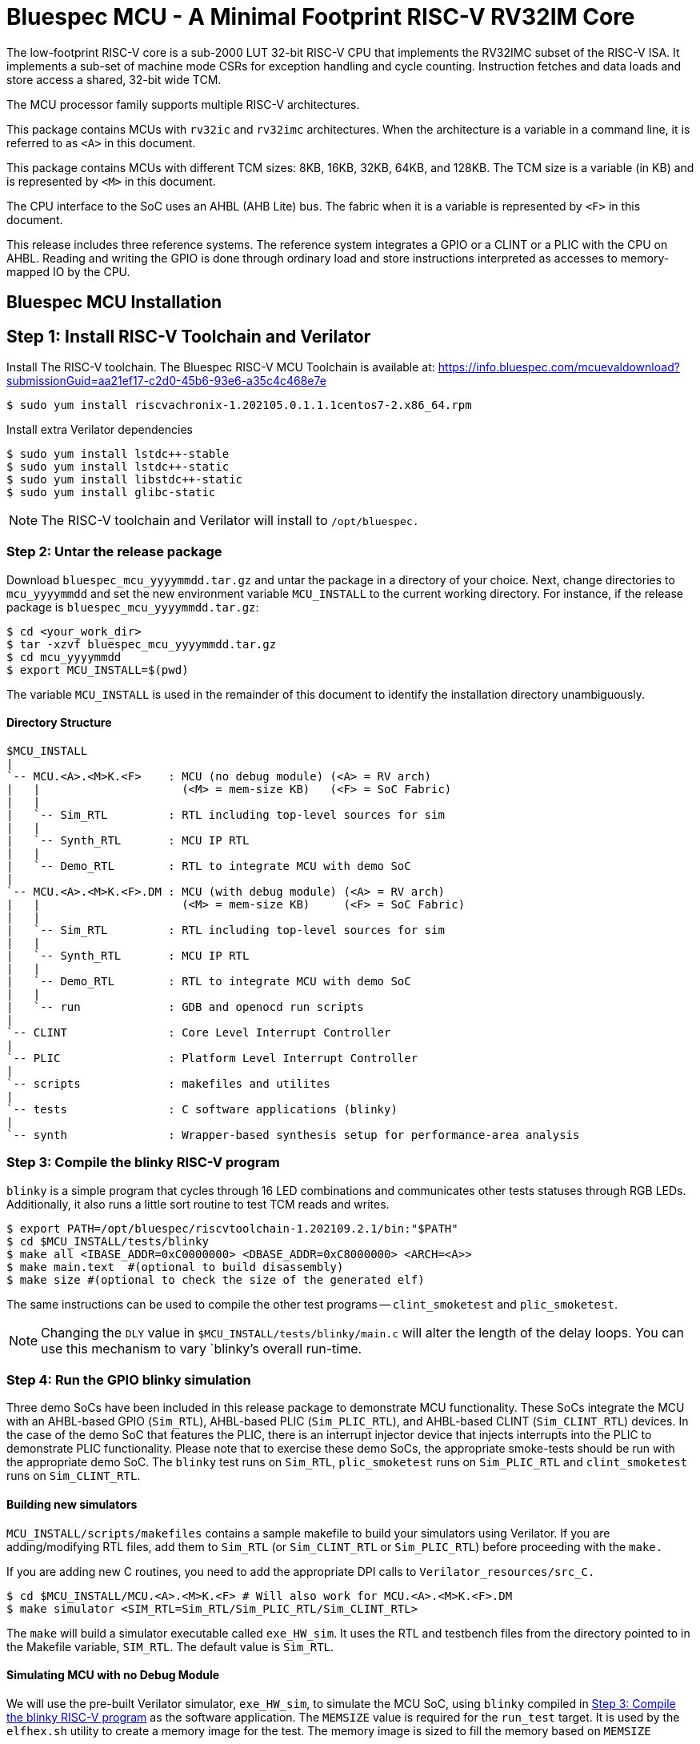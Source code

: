 = Bluespec MCU - A Minimal Footprint RISC-V RV32IM Core
:icons: font
:data-uri:

The low-footprint RISC-V core is a sub-2000 LUT 32-bit RISC-V CPU that implements the RV32IMC subset of the RISC-V ISA.
It implements a sub-set of machine mode CSRs for exception handling and cycle counting.
Instruction fetches and data loads and store access a shared, 32-bit wide TCM.

The MCU processor family supports multiple RISC-V architectures.

This package contains MCUs with `rv32ic` and `rv32imc` architectures. 
When the architecture is a variable in a command line, it is referred to as `<A>` in this document.

This package contains MCUs with different TCM sizes: 8KB, 16KB, 32KB, 64KB, and 128KB.
The TCM size is a variable (in KB) and is represented by `<M>` in this document. 

The CPU interface to the SoC uses an AHBL (AHB Lite) bus.
The fabric when it is a variable is represented by `<F>` in this document.

This release includes three reference systems.
The reference system integrates a GPIO or a CLINT or a PLIC with the CPU on AHBL.
Reading and writing the GPIO is done through ordinary load and store instructions interpreted as accesses to memory-mapped IO by the CPU.

== Bluespec MCU Installation

== Step 1: Install RISC-V Toolchain and Verilator 
Install The RISC-V toolchain. 
The Bluespec RISC-V MCU Toolchain is available at: https://info.bluespec.com/mcuevaldownload?submissionGuid=aa21ef17-c2d0-45b6-93e6-a35c4c468e7e

```
$ sudo yum install riscvachronix-1.202105.0.1.1.1centos7-2.x86_64.rpm
```
Install extra Verilator dependencies
```
$ sudo yum install lstdc++-stable
$ sudo yum install lstdc++-static
$ sudo yum install libstdc++-static
$ sudo yum install glibc-static
```
NOTE: The RISC-V toolchain and Verilator will install to `/opt/bluespec.`

=== Step 2: Untar the release package
Download `bluespec_mcu_yyyymmdd.tar.gz` and untar the package in a directory of your choice.
Next, change directories to `mcu_yyyymmdd` and set the new environment variable `MCU_INSTALL` to the current working directory.
For instance, if the release package is `bluespec_mcu_yyyymmdd.tar.gz`:

```
$ cd <your_work_dir>
$ tar -xzvf bluespec_mcu_yyyymmdd.tar.gz
$ cd mcu_yyyymmdd
$ export MCU_INSTALL=$(pwd)
```
The variable `MCU_INSTALL` is used in the remainder of this document to identify the installation directory unambiguously.

==== Directory Structure

```
$MCU_INSTALL
|
`-- MCU.<A>.<M>K.<F>    : MCU (no debug module) (<A> = RV arch)
|   |                     (<M> = mem-size KB)   (<F> = SoC Fabric)
|   |
|   `-- Sim_RTL         : RTL including top-level sources for sim
|   |
|   `-- Synth_RTL       : MCU IP RTL
|   |
|   `-- Demo_RTL        : RTL to integrate MCU with demo SoC
|
`-- MCU.<A>.<M>K.<F>.DM : MCU (with debug module) (<A> = RV arch)
|   |                     (<M> = mem-size KB)     (<F> = SoC Fabric)
|   |
|   `-- Sim_RTL         : RTL including top-level sources for sim
|   |
|   `-- Synth_RTL       : MCU IP RTL
|   |
|   `-- Demo_RTL        : RTL to integrate MCU with demo SoC
|   |
|   `-- run             : GDB and openocd run scripts
|
`-- CLINT               : Core Level Interrupt Controller
|
`-- PLIC                : Platform Level Interrupt Controller
|
`-- scripts             : makefiles and utilites
|
`-- tests               : C software applications (blinky)
|
`-- synth               : Wrapper-based synthesis setup for performance-area analysis

```

=== Step 3: Compile the blinky RISC-V program

`blinky` is a simple program that cycles through 16 LED combinations and communicates other tests statuses through RGB LEDs. Additionally, it also runs a little sort routine to test TCM reads and writes.

```
$ export PATH=/opt/bluespec/riscvtoolchain-1.202109.2.1/bin:"$PATH"
$ cd $MCU_INSTALL/tests/blinky
$ make all <IBASE_ADDR=0xC0000000> <DBASE_ADDR=0xC8000000> <ARCH=<A>>
$ make main.text  #(optional to build disassembly)
$ make size #(optional to check the size of the generated elf)
```

The same instructions can be used to compile the other test programs -- `clint_smoketest` and `plic_smoketest`.

NOTE: Changing the `DLY` value in `$MCU_INSTALL/tests/blinky/main.c` will alter the length of the delay loops. You can use this mechanism to vary `blinky`'s overall run-time.

=== Step 4: Run the GPIO blinky simulation

Three demo SoCs have been included in this release package to demonstrate MCU functionality. These SoCs integrate the MCU with an AHBL-based GPIO (`Sim_RTL`), AHBL-based PLIC (`Sim_PLIC_RTL`), and AHBL-based CLINT (`Sim_CLINT_RTL`) devices.
In the case of the demo SoC that features the PLIC, there is an interrupt injector device that injects interrupts into the PLIC to demonstrate PLIC functionality. 
Please note that to exercise these demo SoCs, the appropriate smoke-tests should be run with the appropriate demo SoC.
The `blinky` test runs on `Sim_RTL`, `plic_smoketest` runs on `Sim_PLIC_RTL` and `clint_smoketest` runs on `Sim_CLINT_RTL`.

==== Building new simulators

`MCU_INSTALL/scripts/makefiles` contains a sample makefile to build your simulators using Verilator.
If you are adding/modifying RTL files, add them to `Sim_RTL` (or `Sim_CLINT_RTL` or `Sim_PLIC_RTL`) before proceeding with the `make.`

If you are adding new C routines, you need to add the appropriate DPI calls to `Verilator_resources/src_C.`

```
$ cd $MCU_INSTALL/MCU.<A>.<M>K.<F> # Will also work for MCU.<A>.<M>K.<F>.DM
$ make simulator <SIM_RTL=Sim_RTL/Sim_PLIC_RTL/Sim_CLINT_RTL>
```

The `make` will build a simulator executable called `exe_HW_sim`.
It uses the RTL and testbench files from the directory pointed to in the Makefile variable, `SIM_RTL`. The default value is `Sim_RTL`.


==== Simulating MCU with no Debug Module

We will use the pre-built Verilator simulator, `exe_HW_sim`, to simulate the MCU SoC, using `blinky` compiled in <<Step 3: Compile the blinky RISC-V program>> as the software application.
The `MEMSIZE` value is required for the `run_test` target. It is used by the `elfhex.sh` utility to create a memory image for the test.
The memory image is sized to fill the memory based on `MEMSIZE`

For instance, to run blinky on an MCU with 16KB TCM that uses AHBL:

```
$ cd $MCU_INSTALL/MCU.rv32ic.16K.AHBL
$ make run_test TEST=$MCU_INSTALL/tests/blinky/main MEMSIZE=16
```

The testbench prints out an instruction trace as it executes the application on the processor.
The TCM memories are loaded with the contents of `/tmp/itcm.mem` and `/tmp/dtcm.mem` which are 32-bit mem hex files created by the `$MCU_INSTALL/scripts/Elf_to_Hex` utility when make is invoked. 
The simulation exits automatically because the testbench is setup to detect a write to the `tohost` address. This location should be mapped to an unused word in the TCM.
In the template blinky program, the `tohost` location is specified in the `bare.lds` file and is mapped to `0xc8001ff4`.

NOTE: To dump a VCD waveform of the simulation use the target `run_test_waves` in the make command. 

==== Simulating MCU with Debug Module

Simulating with GDB involves two terminals.
We will use the pre-built Verilator simulator, `exe_HW_sim,` to simulate the MCU SoC, using the blinky program compiled in <<Step 3: Compile the blinky RISC-V program>> as the software application.

The simulation starts and opens a connection on TCP port `5555` listening for a connection from GDB. The MCU is however not halted and after reset starts executing the program in the TCM which is loaded with the contents of `/tmp/tcm.mem.`

In the first terminal, run the same make command as shown in <<Simulating MCU with no Debug Module>> (the example assumes a system with 16KB TCM that uses AHBL):

```
$ cd $MCU_INSTALL/MCU.16K.AHBL.DM
$ make run_test TEST=$MCU_INSTALL/tests/blinky/main MEMSIZE=16
```

In the second terminal:
```
$ cd $MCU_INSTALL/MCU.16K.AHBL.DM/run
$ riscv32-unknown-elf-gdb --command init_32.gdb
```

Once GDB establishes a connection with the debug module integrated with the MCU, the core is halted, and you can interact with the MCU using the standard GDB commands.
The included script `init_32.gdb` is for reference only and may be changed freely as per your needs.

NOTE: To end the simulation, exit from GDB first before entering `Ctrl+C` in the simulator window; this ensures that the openocd connection connection is gracefully terminated.

NOTE: To dump a VCD waveform of the simulation, use the target `run_test_waves` in the make command. 

NOTE: Make sure that the hardware simulation does not auto-terminate before a GDB connection can be established. A simple way to do so would be to add a delay loop of sufficient length to the test.

=== The SoC address map

The ITCM is placed at `0xc0000000` and the DTCM is placed at `0xc8000000`. These locations are fixed in this release.
The PC and MTVEC reset to `0xc0000000`.
The PLIC is placed at `0x0c000000` and the CLINT is placed at `0x02000000`.
These can be modified by modifying the entries in `mkSoC_Map.v` for `m_plic_addr_base` and `m_clint_addr_base` respectively.
Please note that any modification must also reflect in the program running on the MCU.

The top-level for the synthesis of the MCU is `mkMCUTop.v.`
There are three interrupt inputs to `mkMCUTop` -- external (`ext_interrupt), software (`sw_interrupt`) and timer (`timer_interrupt`).
While integrating, the corresponding input must be tied low if an interrupts are not being used.

The mkMCUTop drives all AHB-Lite master signals.

The RAM blocks in the TCM expects two 32-bit hex file, `/tmp/itcm.mem` and `/tmp/dtcm.mem`, to be present during synthesis; if these files are not present, the contents of the TCM RAM after synthesis is undefined.
The simplest way to generate these files is to run the application program in simulation, which runs `Elf_to_Hex` on the elf file and creates the memory hex files.
The utility `$MCU_INSTALL/scripts/Elf_to_Hex/elfhex.sh` utility can also be run directly without proceeding to simulation.

All sources to synthesize `mkMCUTop.v` are present in the `MCU.<A>.<M>K.<F>/Synth_RTL` and `MCU.<A>.<M>K.<F>.DM/Synth_RTL` directories. 

==== Demo SoC

Three demo SoCs have been included in the release package to demonstrate MCU functionality. These SoCs integrate the MCU with an AHBL-based GPIO (`Sim_RTL`), AHBL-based PLIC (`Sim_PLIC_RTL`), and AHBL-based CLINT (`Sim_CLINT_RTL`) devices. 
In the case of the demo SoC, which features the PLIC, there is an interrupt injector device that injects interrupts into the PLIC to demonstrate PLIC functionality.  

The top level of the demo SoC is `mkSoC_Top.v.`

To synthesize the complete GPIO-based demo system, please include the files in `MCU.<A>.<M>K.<F>/Demo_RTL` (without DM) or `MCU.<A>.<M>K.<F>.DM/Demo_RTL` (with DM) in addition to the ones in `Synth_RTL.`

==== Wrapper Based Synthesis Setup

The `synth` directory has synthesis scripts for running on Xilinx and Microsemi devices.
The run script, `run_synth.sh` takes as an input the top-level of the synthesis hierarchy and wraps a shift register around its pins so that all timing paths within the design can be analyzed as register to register paths.
Furthermore, it prevents the synthesis tools from optimizing away any logic inside the synthesis hierarchy due to unconnected inputs.

In the following examples, let's assume that we want to synthesize the design in `MCU.64K.AHBL.DM`, and our hierarchy of interest is the complete design - the top-level is `mkMCUTop.`

===== Synthesizing for Xilinx Devices

These scripts have been tested with Vivado 2019.1.
Let's assume we are synthesizing for a clock frequency of 100 MHz (10 ns clock period), using the default board/device (Arty A7-100).

```
$ cd $MCU_INSTALL/synth/xilinx
$ ./run_synth.sh -c 10.0 -t mkMCUTop -f $MCU_INSTALL/MCU.rv32imc.64K.AHBL.DM/Synth_RTL -j 4 
```

The last argument, `-j 4`, instructs Vivado to run up to four jobs in parallel.
A complete list of `run_synth.sh` options are available with `run_synth.sh --help`

Vivado runs inside a synthesis work area created by `run_synth.sh`.
This work area will be named like `synth-mkMCUTop-datestamp.`
The log files from the run will be placed in the `impl_1` directory inside the synthesis run directory.
A sampling of frequency and utilization numbers for rv32imc configurations without the debug module are tabulated below.

.Timing on Xilinx
[cols="30,20,15,~"]
|===
| Configuration              | Fmax (MHz)   | LUTs   | DFFs

| MCU.rv32imc.16K.AHBL       | 94.06        | 2951   | 1388

| MCU.rv32imc.32K.AHBL       | 95.35        | 3015   | 1390

| MCU.rv32imc.64K.AHBL       | 87.48        | 2997   | 1385

| MCU.rv32imc.128K.AHBL      | 87.08        | 2975   | 1387

|===

===== Synthesizing for Microsemi Devices

These scripts have been tested with Libero SoC v12.6. 
In the example below, we are synthesizing for a clock frequency of 50 MHz (20 ns clock period).
The FPGA device in these scripts has been fixed to SmartFusion2 M2S090T FPGA.

```
$ cd $MCU_INSTALL/synth/microsemi
$ ./run_synth.sh -c 20.0 -t mkMCUTop -f $MCU_INSTALL/MCU.rv32ic.64K.AHBL.DM/Synth_RTL
```

Libero runs inside a synthesis work-area created by `run_synth.sh`.
This work area will be named like `synth-mkMCUTop-datestamp`.
The log files from the run will be placed in the `mkMCUTop` directory inside the synthesis run directory.
Frequency and utilization numbers from rv32ic and rv32imc configurations in this release are tabulated below. 

.Timing and Resources on Microsemi (without debug module)
[cols="30,20,15,~"]
|===
| Configuration      | Fmax (MHz)   | 4LUTs  | DFFs

| MCU.rv32ic.16K.AHBL |  94.33 |  5524 |  3319

| MCU.rv32ic.32K.AHBL |  91.05 |  5847 |  3491

| MCU.rv32ic.64K.AHBL |  88.12 |  6619 |  4166

| MCU.rv32ic.128K.AHBL |  74.15 |  7696 |  5066

| MCU.rv32imc.16K.AHBL |  87.71 |  6642 |  3565

| MCU.rv32imc.32K.AHBL |  90.66 |  6824 |  3956

| MCU.rv32imc.64K.AHBL |  82.95 |  7541 |  4557

| MCU.rv32imc.128K.AHBL |  73.25 |  8638 |  5520

|===

.Timing and Resources on Microsemi (with debug module)
[cols="30,20,15,~"]
|===
| Configuration      | Fmax (MHz)   | 4LUTs  | DFFs

| MCU.rv32ic.16K.AHBL.DM |  87.75 |  10009 |  6033

| MCU.rv32ic.32K.AHBL.DM |  86.78 |  10326 |  5945

| MCU.rv32ic.64K.AHBL.DM |  72.49 |  10979 |  7027

| MCU.rv32ic.128K.AHBL.DM |  65.58 |  12252 |  7603

| MCU.rv32imc.16K.AHBL.DM |  87.75 |  10009 |  6033

| MCU.rv32imc.32K.AHBL.DM |  86.78 |  10326 |  5945

| MCU.rv32imc.64K.AHBL.DM |  72.49 |  10979 |  7027

| MCU.rv32imc.128K.AHBL.DM |  65.58 |  12252 |  7603

|===
